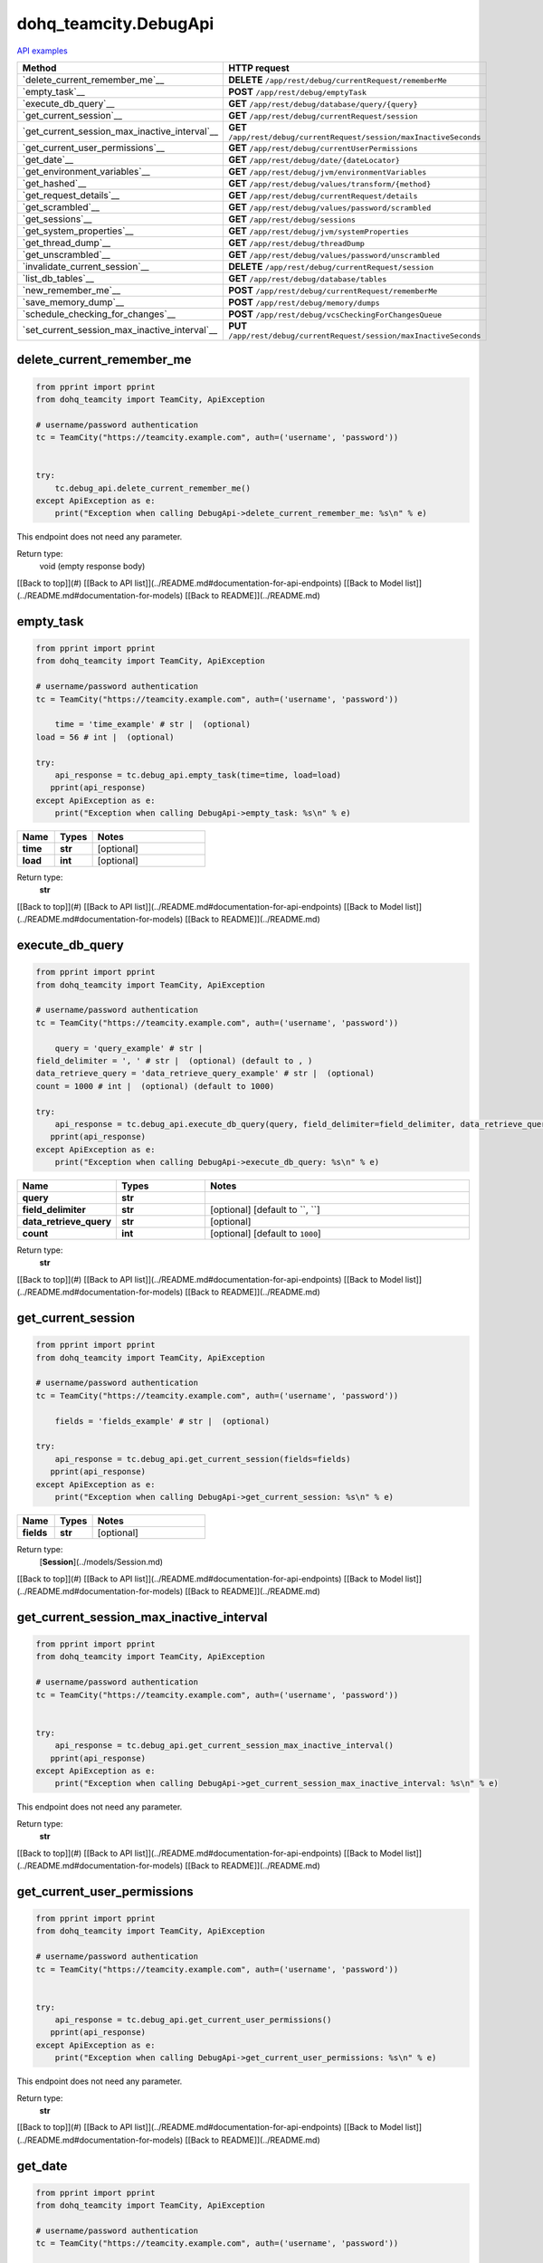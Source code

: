dohq_teamcity.DebugApi
######################################

`API examples <../../teamcity_apis/DebugApi.html>`_

.. list-table::
   :widths: 20 80
   :header-rows: 1

   * - Method
     - HTTP request
   * - `delete_current_remember_me`__
     - **DELETE** ``/app/rest/debug/currentRequest/rememberMe``
   * - `empty_task`__
     - **POST** ``/app/rest/debug/emptyTask``
   * - `execute_db_query`__
     - **GET** ``/app/rest/debug/database/query/{query}``
   * - `get_current_session`__
     - **GET** ``/app/rest/debug/currentRequest/session``
   * - `get_current_session_max_inactive_interval`__
     - **GET** ``/app/rest/debug/currentRequest/session/maxInactiveSeconds``
   * - `get_current_user_permissions`__
     - **GET** ``/app/rest/debug/currentUserPermissions``
   * - `get_date`__
     - **GET** ``/app/rest/debug/date/{dateLocator}``
   * - `get_environment_variables`__
     - **GET** ``/app/rest/debug/jvm/environmentVariables``
   * - `get_hashed`__
     - **GET** ``/app/rest/debug/values/transform/{method}``
   * - `get_request_details`__
     - **GET** ``/app/rest/debug/currentRequest/details``
   * - `get_scrambled`__
     - **GET** ``/app/rest/debug/values/password/scrambled``
   * - `get_sessions`__
     - **GET** ``/app/rest/debug/sessions``
   * - `get_system_properties`__
     - **GET** ``/app/rest/debug/jvm/systemProperties``
   * - `get_thread_dump`__
     - **GET** ``/app/rest/debug/threadDump``
   * - `get_unscrambled`__
     - **GET** ``/app/rest/debug/values/password/unscrambled``
   * - `invalidate_current_session`__
     - **DELETE** ``/app/rest/debug/currentRequest/session``
   * - `list_db_tables`__
     - **GET** ``/app/rest/debug/database/tables``
   * - `new_remember_me`__
     - **POST** ``/app/rest/debug/currentRequest/rememberMe``
   * - `save_memory_dump`__
     - **POST** ``/app/rest/debug/memory/dumps``
   * - `schedule_checking_for_changes`__
     - **POST** ``/app/rest/debug/vcsCheckingForChangesQueue``
   * - `set_current_session_max_inactive_interval`__
     - **PUT** ``/app/rest/debug/currentRequest/session/maxInactiveSeconds``

delete_current_remember_me
-----------------
.. code-block:: python

    from pprint import pprint
    from dohq_teamcity import TeamCity, ApiException

    # username/password authentication
    tc = TeamCity("https://teamcity.example.com", auth=('username', 'password'))

    
    try:
        tc.debug_api.delete_current_remember_me()
    except ApiException as e:
        print("Exception when calling DebugApi->delete_current_remember_me: %s\n" % e)


This endpoint does not need any parameter.

Return type:
    void (empty response body)

[[Back to top]](#) [[Back to API list]](../README.md#documentation-for-api-endpoints) [[Back to Model list]](../README.md#documentation-for-models) [[Back to README]](../README.md)


empty_task
-----------------
.. code-block:: python

    from pprint import pprint
    from dohq_teamcity import TeamCity, ApiException

    # username/password authentication
    tc = TeamCity("https://teamcity.example.com", auth=('username', 'password'))

        time = 'time_example' # str |  (optional)
    load = 56 # int |  (optional)

    try:
        api_response = tc.debug_api.empty_task(time=time, load=load)
       pprint(api_response)
    except ApiException as e:
        print("Exception when calling DebugApi->empty_task: %s\n" % e)



.. list-table::
   :widths: 20 20 60
   :header-rows: 1

   * - Name
     - Types
     - Notes

   * - **time**
     - **str**
     - [optional] 
   * - **load**
     - **int**
     - [optional] 

Return type:
    **str**

[[Back to top]](#) [[Back to API list]](../README.md#documentation-for-api-endpoints) [[Back to Model list]](../README.md#documentation-for-models) [[Back to README]](../README.md)


execute_db_query
-----------------
.. code-block:: python

    from pprint import pprint
    from dohq_teamcity import TeamCity, ApiException

    # username/password authentication
    tc = TeamCity("https://teamcity.example.com", auth=('username', 'password'))

        query = 'query_example' # str | 
    field_delimiter = ', ' # str |  (optional) (default to , )
    data_retrieve_query = 'data_retrieve_query_example' # str |  (optional)
    count = 1000 # int |  (optional) (default to 1000)

    try:
        api_response = tc.debug_api.execute_db_query(query, field_delimiter=field_delimiter, data_retrieve_query=data_retrieve_query, count=count)
       pprint(api_response)
    except ApiException as e:
        print("Exception when calling DebugApi->execute_db_query: %s\n" % e)



.. list-table::
   :widths: 20 20 60
   :header-rows: 1

   * - Name
     - Types
     - Notes

   * - **query**
     - **str**
     - 
   * - **field_delimiter**
     - **str**
     - [optional] [default to ``, ``]
   * - **data_retrieve_query**
     - **str**
     - [optional] 
   * - **count**
     - **int**
     - [optional] [default to ``1000``]

Return type:
    **str**

[[Back to top]](#) [[Back to API list]](../README.md#documentation-for-api-endpoints) [[Back to Model list]](../README.md#documentation-for-models) [[Back to README]](../README.md)


get_current_session
-----------------
.. code-block:: python

    from pprint import pprint
    from dohq_teamcity import TeamCity, ApiException

    # username/password authentication
    tc = TeamCity("https://teamcity.example.com", auth=('username', 'password'))

        fields = 'fields_example' # str |  (optional)

    try:
        api_response = tc.debug_api.get_current_session(fields=fields)
       pprint(api_response)
    except ApiException as e:
        print("Exception when calling DebugApi->get_current_session: %s\n" % e)



.. list-table::
   :widths: 20 20 60
   :header-rows: 1

   * - Name
     - Types
     - Notes

   * - **fields**
     - **str**
     - [optional] 

Return type:
    [**Session**](../models/Session.md)

[[Back to top]](#) [[Back to API list]](../README.md#documentation-for-api-endpoints) [[Back to Model list]](../README.md#documentation-for-models) [[Back to README]](../README.md)


get_current_session_max_inactive_interval
-----------------
.. code-block:: python

    from pprint import pprint
    from dohq_teamcity import TeamCity, ApiException

    # username/password authentication
    tc = TeamCity("https://teamcity.example.com", auth=('username', 'password'))

    
    try:
        api_response = tc.debug_api.get_current_session_max_inactive_interval()
       pprint(api_response)
    except ApiException as e:
        print("Exception when calling DebugApi->get_current_session_max_inactive_interval: %s\n" % e)


This endpoint does not need any parameter.

Return type:
    **str**

[[Back to top]](#) [[Back to API list]](../README.md#documentation-for-api-endpoints) [[Back to Model list]](../README.md#documentation-for-models) [[Back to README]](../README.md)


get_current_user_permissions
-----------------
.. code-block:: python

    from pprint import pprint
    from dohq_teamcity import TeamCity, ApiException

    # username/password authentication
    tc = TeamCity("https://teamcity.example.com", auth=('username', 'password'))

    
    try:
        api_response = tc.debug_api.get_current_user_permissions()
       pprint(api_response)
    except ApiException as e:
        print("Exception when calling DebugApi->get_current_user_permissions: %s\n" % e)


This endpoint does not need any parameter.

Return type:
    **str**

[[Back to top]](#) [[Back to API list]](../README.md#documentation-for-api-endpoints) [[Back to Model list]](../README.md#documentation-for-models) [[Back to README]](../README.md)


get_date
-----------------
.. code-block:: python

    from pprint import pprint
    from dohq_teamcity import TeamCity, ApiException

    # username/password authentication
    tc = TeamCity("https://teamcity.example.com", auth=('username', 'password'))

        date_locator = 'date_locator_example' # str | 
    format = 'format_example' # str |  (optional)
    timezone = 'timezone_example' # str |  (optional)

    try:
        api_response = tc.debug_api.get_date(date_locator, format=format, timezone=timezone)
       pprint(api_response)
    except ApiException as e:
        print("Exception when calling DebugApi->get_date: %s\n" % e)



.. list-table::
   :widths: 20 20 60
   :header-rows: 1

   * - Name
     - Types
     - Notes

   * - **date_locator**
     - **str**
     - 
   * - **format**
     - **str**
     - [optional] 
   * - **timezone**
     - **str**
     - [optional] 

Return type:
    **str**

[[Back to top]](#) [[Back to API list]](../README.md#documentation-for-api-endpoints) [[Back to Model list]](../README.md#documentation-for-models) [[Back to README]](../README.md)


get_environment_variables
-----------------
.. code-block:: python

    from pprint import pprint
    from dohq_teamcity import TeamCity, ApiException

    # username/password authentication
    tc = TeamCity("https://teamcity.example.com", auth=('username', 'password'))

        fields = 'fields_example' # str |  (optional)

    try:
        api_response = tc.debug_api.get_environment_variables(fields=fields)
       pprint(api_response)
    except ApiException as e:
        print("Exception when calling DebugApi->get_environment_variables: %s\n" % e)



.. list-table::
   :widths: 20 20 60
   :header-rows: 1

   * - Name
     - Types
     - Notes

   * - **fields**
     - **str**
     - [optional] 

Return type:
    [**Properties**](../models/Properties.md)

[[Back to top]](#) [[Back to API list]](../README.md#documentation-for-api-endpoints) [[Back to Model list]](../README.md#documentation-for-models) [[Back to README]](../README.md)


get_hashed
-----------------
.. code-block:: python

    from pprint import pprint
    from dohq_teamcity import TeamCity, ApiException

    # username/password authentication
    tc = TeamCity("https://teamcity.example.com", auth=('username', 'password'))

        method = 'method_example' # str | 
    value = 'value_example' # str |  (optional)

    try:
        api_response = tc.debug_api.get_hashed(method, value=value)
       pprint(api_response)
    except ApiException as e:
        print("Exception when calling DebugApi->get_hashed: %s\n" % e)



.. list-table::
   :widths: 20 20 60
   :header-rows: 1

   * - Name
     - Types
     - Notes

   * - **method**
     - **str**
     - 
   * - **value**
     - **str**
     - [optional] 

Return type:
    **str**

[[Back to top]](#) [[Back to API list]](../README.md#documentation-for-api-endpoints) [[Back to Model list]](../README.md#documentation-for-models) [[Back to README]](../README.md)


get_request_details
-----------------
.. code-block:: python

    from pprint import pprint
    from dohq_teamcity import TeamCity, ApiException

    # username/password authentication
    tc = TeamCity("https://teamcity.example.com", auth=('username', 'password'))

    
    try:
        api_response = tc.debug_api.get_request_details()
       pprint(api_response)
    except ApiException as e:
        print("Exception when calling DebugApi->get_request_details: %s\n" % e)


This endpoint does not need any parameter.

Return type:
    **str**

[[Back to top]](#) [[Back to API list]](../README.md#documentation-for-api-endpoints) [[Back to Model list]](../README.md#documentation-for-models) [[Back to README]](../README.md)


get_scrambled
-----------------
.. code-block:: python

    from pprint import pprint
    from dohq_teamcity import TeamCity, ApiException

    # username/password authentication
    tc = TeamCity("https://teamcity.example.com", auth=('username', 'password'))

        value = 'value_example' # str |  (optional)

    try:
        api_response = tc.debug_api.get_scrambled(value=value)
       pprint(api_response)
    except ApiException as e:
        print("Exception when calling DebugApi->get_scrambled: %s\n" % e)



.. list-table::
   :widths: 20 20 60
   :header-rows: 1

   * - Name
     - Types
     - Notes

   * - **value**
     - **str**
     - [optional] 

Return type:
    **str**

[[Back to top]](#) [[Back to API list]](../README.md#documentation-for-api-endpoints) [[Back to Model list]](../README.md#documentation-for-models) [[Back to README]](../README.md)


get_sessions
-----------------
.. code-block:: python

    from pprint import pprint
    from dohq_teamcity import TeamCity, ApiException

    # username/password authentication
    tc = TeamCity("https://teamcity.example.com", auth=('username', 'password'))

        manager = 789 # int |  (optional)
    fields = 'fields_example' # str |  (optional)

    try:
        api_response = tc.debug_api.get_sessions(manager=manager, fields=fields)
       pprint(api_response)
    except ApiException as e:
        print("Exception when calling DebugApi->get_sessions: %s\n" % e)



.. list-table::
   :widths: 20 20 60
   :header-rows: 1

   * - Name
     - Types
     - Notes

   * - **manager**
     - **int**
     - [optional] 
   * - **fields**
     - **str**
     - [optional] 

Return type:
    [**Sessions**](../models/Sessions.md)

[[Back to top]](#) [[Back to API list]](../README.md#documentation-for-api-endpoints) [[Back to Model list]](../README.md#documentation-for-models) [[Back to README]](../README.md)


get_system_properties
-----------------
.. code-block:: python

    from pprint import pprint
    from dohq_teamcity import TeamCity, ApiException

    # username/password authentication
    tc = TeamCity("https://teamcity.example.com", auth=('username', 'password'))

        fields = 'fields_example' # str |  (optional)

    try:
        api_response = tc.debug_api.get_system_properties(fields=fields)
       pprint(api_response)
    except ApiException as e:
        print("Exception when calling DebugApi->get_system_properties: %s\n" % e)



.. list-table::
   :widths: 20 20 60
   :header-rows: 1

   * - Name
     - Types
     - Notes

   * - **fields**
     - **str**
     - [optional] 

Return type:
    [**Properties**](../models/Properties.md)

[[Back to top]](#) [[Back to API list]](../README.md#documentation-for-api-endpoints) [[Back to Model list]](../README.md#documentation-for-models) [[Back to README]](../README.md)


get_thread_dump
-----------------
.. code-block:: python

    from pprint import pprint
    from dohq_teamcity import TeamCity, ApiException

    # username/password authentication
    tc = TeamCity("https://teamcity.example.com", auth=('username', 'password'))

        locked_monitors = 'locked_monitors_example' # str |  (optional)
    locked_synchronizers = 'locked_synchronizers_example' # str |  (optional)
    detect_locks = 'detect_locks_example' # str |  (optional)

    try:
        api_response = tc.debug_api.get_thread_dump(locked_monitors=locked_monitors, locked_synchronizers=locked_synchronizers, detect_locks=detect_locks)
       pprint(api_response)
    except ApiException as e:
        print("Exception when calling DebugApi->get_thread_dump: %s\n" % e)



.. list-table::
   :widths: 20 20 60
   :header-rows: 1

   * - Name
     - Types
     - Notes

   * - **locked_monitors**
     - **str**
     - [optional] 
   * - **locked_synchronizers**
     - **str**
     - [optional] 
   * - **detect_locks**
     - **str**
     - [optional] 

Return type:
    **str**

[[Back to top]](#) [[Back to API list]](../README.md#documentation-for-api-endpoints) [[Back to Model list]](../README.md#documentation-for-models) [[Back to README]](../README.md)


get_unscrambled
-----------------
.. code-block:: python

    from pprint import pprint
    from dohq_teamcity import TeamCity, ApiException

    # username/password authentication
    tc = TeamCity("https://teamcity.example.com", auth=('username', 'password'))

        value = 'value_example' # str |  (optional)

    try:
        api_response = tc.debug_api.get_unscrambled(value=value)
       pprint(api_response)
    except ApiException as e:
        print("Exception when calling DebugApi->get_unscrambled: %s\n" % e)



.. list-table::
   :widths: 20 20 60
   :header-rows: 1

   * - Name
     - Types
     - Notes

   * - **value**
     - **str**
     - [optional] 

Return type:
    **str**

[[Back to top]](#) [[Back to API list]](../README.md#documentation-for-api-endpoints) [[Back to Model list]](../README.md#documentation-for-models) [[Back to README]](../README.md)


invalidate_current_session
-----------------
.. code-block:: python

    from pprint import pprint
    from dohq_teamcity import TeamCity, ApiException

    # username/password authentication
    tc = TeamCity("https://teamcity.example.com", auth=('username', 'password'))

    
    try:
        tc.debug_api.invalidate_current_session()
    except ApiException as e:
        print("Exception when calling DebugApi->invalidate_current_session: %s\n" % e)


This endpoint does not need any parameter.

Return type:
    void (empty response body)

[[Back to top]](#) [[Back to API list]](../README.md#documentation-for-api-endpoints) [[Back to Model list]](../README.md#documentation-for-models) [[Back to README]](../README.md)


list_db_tables
-----------------
.. code-block:: python

    from pprint import pprint
    from dohq_teamcity import TeamCity, ApiException

    # username/password authentication
    tc = TeamCity("https://teamcity.example.com", auth=('username', 'password'))

    
    try:
        api_response = tc.debug_api.list_db_tables()
       pprint(api_response)
    except ApiException as e:
        print("Exception when calling DebugApi->list_db_tables: %s\n" % e)


This endpoint does not need any parameter.

Return type:
    **str**

[[Back to top]](#) [[Back to API list]](../README.md#documentation-for-api-endpoints) [[Back to Model list]](../README.md#documentation-for-models) [[Back to README]](../README.md)


new_remember_me
-----------------
.. code-block:: python

    from pprint import pprint
    from dohq_teamcity import TeamCity, ApiException

    # username/password authentication
    tc = TeamCity("https://teamcity.example.com", auth=('username', 'password'))

    
    try:
        api_response = tc.debug_api.new_remember_me()
       pprint(api_response)
    except ApiException as e:
        print("Exception when calling DebugApi->new_remember_me: %s\n" % e)


This endpoint does not need any parameter.

Return type:
    **str**

[[Back to top]](#) [[Back to API list]](../README.md#documentation-for-api-endpoints) [[Back to Model list]](../README.md#documentation-for-models) [[Back to README]](../README.md)


save_memory_dump
-----------------
.. code-block:: python

    from pprint import pprint
    from dohq_teamcity import TeamCity, ApiException

    # username/password authentication
    tc = TeamCity("https://teamcity.example.com", auth=('username', 'password'))

        archived = true # bool |  (optional)

    try:
        api_response = tc.debug_api.save_memory_dump(archived=archived)
       pprint(api_response)
    except ApiException as e:
        print("Exception when calling DebugApi->save_memory_dump: %s\n" % e)



.. list-table::
   :widths: 20 20 60
   :header-rows: 1

   * - Name
     - Types
     - Notes

   * - **archived**
     - **bool**
     - [optional] 

Return type:
    **str**

[[Back to top]](#) [[Back to API list]](../README.md#documentation-for-api-endpoints) [[Back to Model list]](../README.md#documentation-for-models) [[Back to README]](../README.md)


schedule_checking_for_changes
-----------------
.. code-block:: python

    from pprint import pprint
    from dohq_teamcity import TeamCity, ApiException

    # username/password authentication
    tc = TeamCity("https://teamcity.example.com", auth=('username', 'password'))

        locator = 'locator_example' # str |  (optional)
    requestor = 'requestor_example' # str |  (optional)
    fields = 'fields_example' # str |  (optional)

    try:
        api_response = tc.debug_api.schedule_checking_for_changes(locator=locator, requestor=requestor, fields=fields)
       pprint(api_response)
    except ApiException as e:
        print("Exception when calling DebugApi->schedule_checking_for_changes: %s\n" % e)



.. list-table::
   :widths: 20 20 60
   :header-rows: 1

   * - Name
     - Types
     - Notes

   * - **locator**
     - **str**
     - [optional] 
   * - **requestor**
     - **str**
     - [optional] 
   * - **fields**
     - **str**
     - [optional] 

Return type:
    [**VcsRootInstances**](../models/VcsRootInstances.md)

[[Back to top]](#) [[Back to API list]](../README.md#documentation-for-api-endpoints) [[Back to Model list]](../README.md#documentation-for-models) [[Back to README]](../README.md)


set_current_session_max_inactive_interval
-----------------
.. code-block:: python

    from pprint import pprint
    from dohq_teamcity import TeamCity, ApiException

    # username/password authentication
    tc = TeamCity("https://teamcity.example.com", auth=('username', 'password'))

        body = 'body_example' # str |  (optional)

    try:
        api_response = tc.debug_api.set_current_session_max_inactive_interval(body=body)
       pprint(api_response)
    except ApiException as e:
        print("Exception when calling DebugApi->set_current_session_max_inactive_interval: %s\n" % e)



.. list-table::
   :widths: 20 20 60
   :header-rows: 1

   * - Name
     - Types
     - Notes

   * - **body**
     - **str**
     - [optional] 

Return type:
    **str**

[[Back to top]](#) [[Back to API list]](../README.md#documentation-for-api-endpoints) [[Back to Model list]](../README.md#documentation-for-models) [[Back to README]](../README.md)



OLD
-------

Method | HTTP request | Description
------------- | ------------- | -------------
[**delete_current_remember_me**](DebugApi.md#delete_current_remember_me) | **DELETE** /app/rest/debug/currentRequest/rememberMe | 
[**empty_task**](DebugApi.md#empty_task) | **POST** /app/rest/debug/emptyTask | 
[**execute_db_query**](DebugApi.md#execute_db_query) | **GET** /app/rest/debug/database/query/{query} | 
[**get_current_session**](DebugApi.md#get_current_session) | **GET** /app/rest/debug/currentRequest/session | 
[**get_current_session_max_inactive_interval**](DebugApi.md#get_current_session_max_inactive_interval) | **GET** /app/rest/debug/currentRequest/session/maxInactiveSeconds | 
[**get_current_user_permissions**](DebugApi.md#get_current_user_permissions) | **GET** /app/rest/debug/currentUserPermissions | 
[**get_date**](DebugApi.md#get_date) | **GET** /app/rest/debug/date/{dateLocator} | 
[**get_environment_variables**](DebugApi.md#get_environment_variables) | **GET** /app/rest/debug/jvm/environmentVariables | 
[**get_hashed**](DebugApi.md#get_hashed) | **GET** /app/rest/debug/values/transform/{method} | 
[**get_request_details**](DebugApi.md#get_request_details) | **GET** /app/rest/debug/currentRequest/details | 
[**get_scrambled**](DebugApi.md#get_scrambled) | **GET** /app/rest/debug/values/password/scrambled | 
[**get_sessions**](DebugApi.md#get_sessions) | **GET** /app/rest/debug/sessions | 
[**get_system_properties**](DebugApi.md#get_system_properties) | **GET** /app/rest/debug/jvm/systemProperties | 
[**get_thread_dump**](DebugApi.md#get_thread_dump) | **GET** /app/rest/debug/threadDump | 
[**get_unscrambled**](DebugApi.md#get_unscrambled) | **GET** /app/rest/debug/values/password/unscrambled | 
[**invalidate_current_session**](DebugApi.md#invalidate_current_session) | **DELETE** /app/rest/debug/currentRequest/session | 
[**list_db_tables**](DebugApi.md#list_db_tables) | **GET** /app/rest/debug/database/tables | 
[**new_remember_me**](DebugApi.md#new_remember_me) | **POST** /app/rest/debug/currentRequest/rememberMe | 
[**save_memory_dump**](DebugApi.md#save_memory_dump) | **POST** /app/rest/debug/memory/dumps | 
[**schedule_checking_for_changes**](DebugApi.md#schedule_checking_for_changes) | **POST** /app/rest/debug/vcsCheckingForChangesQueue | 
[**set_current_session_max_inactive_interval**](DebugApi.md#set_current_session_max_inactive_interval) | **PUT** /app/rest/debug/currentRequest/session/maxInactiveSeconds | 


# **delete_current_remember_me**
> delete_current_remember_me()



### Example
```python
from pprint import pprint
from dohq_teamcity import TeamCity, ApiException

# username/password authentication
tc = TeamCity("https://teamcity.example.com", auth=('username', 'password'))


try:
    tc.debug_api.delete_current_remember_me()
except ApiException as e:
    print("Exception when calling DebugApi->delete_current_remember_me: %s\n" % e)
```

### Parameters
This endpoint does not need any parameter.

### Return type

void (empty response body)

[[Back to top]](#) [[Back to API list]](../README.md#documentation-for-api-endpoints) [[Back to Model list]](../README.md#documentation-for-models) [[Back to README]](../README.md)


# **empty_task**
> str empty_task(time=time, load=load)



### Example
```python
from pprint import pprint
from dohq_teamcity import TeamCity, ApiException

# username/password authentication
tc = TeamCity("https://teamcity.example.com", auth=('username', 'password'))

time = 'time_example' # str |  (optional)
load = 56 # int |  (optional)

try:
    api_response = tc.debug_api.empty_task(time=time, load=load)
    pprint(api_response)
except ApiException as e:
    print("Exception when calling DebugApi->empty_task: %s\n" % e)
```

### Parameters

Name | Type | Description  | Notes
------------- | ------------- | ------------- | -------------
 **time** | **str**|  | [optional] 
 **load** | **int**|  | [optional] 

### Return type

**str**

[[Back to top]](#) [[Back to API list]](../README.md#documentation-for-api-endpoints) [[Back to Model list]](../README.md#documentation-for-models) [[Back to README]](../README.md)


# **execute_db_query**
> str execute_db_query(query, field_delimiter=field_delimiter, data_retrieve_query=data_retrieve_query, count=count)



### Example
```python
from pprint import pprint
from dohq_teamcity import TeamCity, ApiException

# username/password authentication
tc = TeamCity("https://teamcity.example.com", auth=('username', 'password'))

query = 'query_example' # str | 
field_delimiter = ', ' # str |  (optional) (default to , )
data_retrieve_query = 'data_retrieve_query_example' # str |  (optional)
count = 1000 # int |  (optional) (default to 1000)

try:
    api_response = tc.debug_api.execute_db_query(query, field_delimiter=field_delimiter, data_retrieve_query=data_retrieve_query, count=count)
    pprint(api_response)
except ApiException as e:
    print("Exception when calling DebugApi->execute_db_query: %s\n" % e)
```

### Parameters

Name | Type | Description  | Notes
------------- | ------------- | ------------- | -------------
 **query** | **str**|  | 
 **field_delimiter** | **str**|  | [optional] [default to , ]
 **data_retrieve_query** | **str**|  | [optional] 
 **count** | **int**|  | [optional] [default to 1000]

### Return type

**str**

[[Back to top]](#) [[Back to API list]](../README.md#documentation-for-api-endpoints) [[Back to Model list]](../README.md#documentation-for-models) [[Back to README]](../README.md)


# **get_current_session**
> Session get_current_session(fields=fields)



### Example
```python
from pprint import pprint
from dohq_teamcity import TeamCity, ApiException

# username/password authentication
tc = TeamCity("https://teamcity.example.com", auth=('username', 'password'))

fields = 'fields_example' # str |  (optional)

try:
    api_response = tc.debug_api.get_current_session(fields=fields)
    pprint(api_response)
except ApiException as e:
    print("Exception when calling DebugApi->get_current_session: %s\n" % e)
```

### Parameters

Name | Type | Description  | Notes
------------- | ------------- | ------------- | -------------
 **fields** | **str**|  | [optional] 

### Return type

[**Session**](../models/Session.md)

[[Back to top]](#) [[Back to API list]](../README.md#documentation-for-api-endpoints) [[Back to Model list]](../README.md#documentation-for-models) [[Back to README]](../README.md)


# **get_current_session_max_inactive_interval**
> str get_current_session_max_inactive_interval()



### Example
```python
from pprint import pprint
from dohq_teamcity import TeamCity, ApiException

# username/password authentication
tc = TeamCity("https://teamcity.example.com", auth=('username', 'password'))


try:
    api_response = tc.debug_api.get_current_session_max_inactive_interval()
    pprint(api_response)
except ApiException as e:
    print("Exception when calling DebugApi->get_current_session_max_inactive_interval: %s\n" % e)
```

### Parameters
This endpoint does not need any parameter.

### Return type

**str**

[[Back to top]](#) [[Back to API list]](../README.md#documentation-for-api-endpoints) [[Back to Model list]](../README.md#documentation-for-models) [[Back to README]](../README.md)


# **get_current_user_permissions**
> str get_current_user_permissions()



### Example
```python
from pprint import pprint
from dohq_teamcity import TeamCity, ApiException

# username/password authentication
tc = TeamCity("https://teamcity.example.com", auth=('username', 'password'))


try:
    api_response = tc.debug_api.get_current_user_permissions()
    pprint(api_response)
except ApiException as e:
    print("Exception when calling DebugApi->get_current_user_permissions: %s\n" % e)
```

### Parameters
This endpoint does not need any parameter.

### Return type

**str**

[[Back to top]](#) [[Back to API list]](../README.md#documentation-for-api-endpoints) [[Back to Model list]](../README.md#documentation-for-models) [[Back to README]](../README.md)


# **get_date**
> str get_date(date_locator, format=format, timezone=timezone)



### Example
```python
from pprint import pprint
from dohq_teamcity import TeamCity, ApiException

# username/password authentication
tc = TeamCity("https://teamcity.example.com", auth=('username', 'password'))

date_locator = 'date_locator_example' # str | 
format = 'format_example' # str |  (optional)
timezone = 'timezone_example' # str |  (optional)

try:
    api_response = tc.debug_api.get_date(date_locator, format=format, timezone=timezone)
    pprint(api_response)
except ApiException as e:
    print("Exception when calling DebugApi->get_date: %s\n" % e)
```

### Parameters

Name | Type | Description  | Notes
------------- | ------------- | ------------- | -------------
 **date_locator** | **str**|  | 
 **format** | **str**|  | [optional] 
 **timezone** | **str**|  | [optional] 

### Return type

**str**

[[Back to top]](#) [[Back to API list]](../README.md#documentation-for-api-endpoints) [[Back to Model list]](../README.md#documentation-for-models) [[Back to README]](../README.md)


# **get_environment_variables**
> Properties get_environment_variables(fields=fields)



### Example
```python
from pprint import pprint
from dohq_teamcity import TeamCity, ApiException

# username/password authentication
tc = TeamCity("https://teamcity.example.com", auth=('username', 'password'))

fields = 'fields_example' # str |  (optional)

try:
    api_response = tc.debug_api.get_environment_variables(fields=fields)
    pprint(api_response)
except ApiException as e:
    print("Exception when calling DebugApi->get_environment_variables: %s\n" % e)
```

### Parameters

Name | Type | Description  | Notes
------------- | ------------- | ------------- | -------------
 **fields** | **str**|  | [optional] 

### Return type

[**Properties**](../models/Properties.md)

[[Back to top]](#) [[Back to API list]](../README.md#documentation-for-api-endpoints) [[Back to Model list]](../README.md#documentation-for-models) [[Back to README]](../README.md)


# **get_hashed**
> str get_hashed(method, value=value)



### Example
```python
from pprint import pprint
from dohq_teamcity import TeamCity, ApiException

# username/password authentication
tc = TeamCity("https://teamcity.example.com", auth=('username', 'password'))

method = 'method_example' # str | 
value = 'value_example' # str |  (optional)

try:
    api_response = tc.debug_api.get_hashed(method, value=value)
    pprint(api_response)
except ApiException as e:
    print("Exception when calling DebugApi->get_hashed: %s\n" % e)
```

### Parameters

Name | Type | Description  | Notes
------------- | ------------- | ------------- | -------------
 **method** | **str**|  | 
 **value** | **str**|  | [optional] 

### Return type

**str**

[[Back to top]](#) [[Back to API list]](../README.md#documentation-for-api-endpoints) [[Back to Model list]](../README.md#documentation-for-models) [[Back to README]](../README.md)


# **get_request_details**
> str get_request_details()



### Example
```python
from pprint import pprint
from dohq_teamcity import TeamCity, ApiException

# username/password authentication
tc = TeamCity("https://teamcity.example.com", auth=('username', 'password'))


try:
    api_response = tc.debug_api.get_request_details()
    pprint(api_response)
except ApiException as e:
    print("Exception when calling DebugApi->get_request_details: %s\n" % e)
```

### Parameters
This endpoint does not need any parameter.

### Return type

**str**

[[Back to top]](#) [[Back to API list]](../README.md#documentation-for-api-endpoints) [[Back to Model list]](../README.md#documentation-for-models) [[Back to README]](../README.md)


# **get_scrambled**
> str get_scrambled(value=value)



### Example
```python
from pprint import pprint
from dohq_teamcity import TeamCity, ApiException

# username/password authentication
tc = TeamCity("https://teamcity.example.com", auth=('username', 'password'))

value = 'value_example' # str |  (optional)

try:
    api_response = tc.debug_api.get_scrambled(value=value)
    pprint(api_response)
except ApiException as e:
    print("Exception when calling DebugApi->get_scrambled: %s\n" % e)
```

### Parameters

Name | Type | Description  | Notes
------------- | ------------- | ------------- | -------------
 **value** | **str**|  | [optional] 

### Return type

**str**

[[Back to top]](#) [[Back to API list]](../README.md#documentation-for-api-endpoints) [[Back to Model list]](../README.md#documentation-for-models) [[Back to README]](../README.md)


# **get_sessions**
> Sessions get_sessions(manager=manager, fields=fields)



### Example
```python
from pprint import pprint
from dohq_teamcity import TeamCity, ApiException

# username/password authentication
tc = TeamCity("https://teamcity.example.com", auth=('username', 'password'))

manager = 789 # int |  (optional)
fields = 'fields_example' # str |  (optional)

try:
    api_response = tc.debug_api.get_sessions(manager=manager, fields=fields)
    pprint(api_response)
except ApiException as e:
    print("Exception when calling DebugApi->get_sessions: %s\n" % e)
```

### Parameters

Name | Type | Description  | Notes
------------- | ------------- | ------------- | -------------
 **manager** | **int**|  | [optional] 
 **fields** | **str**|  | [optional] 

### Return type

[**Sessions**](../models/Sessions.md)

[[Back to top]](#) [[Back to API list]](../README.md#documentation-for-api-endpoints) [[Back to Model list]](../README.md#documentation-for-models) [[Back to README]](../README.md)


# **get_system_properties**
> Properties get_system_properties(fields=fields)



### Example
```python
from pprint import pprint
from dohq_teamcity import TeamCity, ApiException

# username/password authentication
tc = TeamCity("https://teamcity.example.com", auth=('username', 'password'))

fields = 'fields_example' # str |  (optional)

try:
    api_response = tc.debug_api.get_system_properties(fields=fields)
    pprint(api_response)
except ApiException as e:
    print("Exception when calling DebugApi->get_system_properties: %s\n" % e)
```

### Parameters

Name | Type | Description  | Notes
------------- | ------------- | ------------- | -------------
 **fields** | **str**|  | [optional] 

### Return type

[**Properties**](../models/Properties.md)

[[Back to top]](#) [[Back to API list]](../README.md#documentation-for-api-endpoints) [[Back to Model list]](../README.md#documentation-for-models) [[Back to README]](../README.md)


# **get_thread_dump**
> str get_thread_dump(locked_monitors=locked_monitors, locked_synchronizers=locked_synchronizers, detect_locks=detect_locks)



### Example
```python
from pprint import pprint
from dohq_teamcity import TeamCity, ApiException

# username/password authentication
tc = TeamCity("https://teamcity.example.com", auth=('username', 'password'))

locked_monitors = 'locked_monitors_example' # str |  (optional)
locked_synchronizers = 'locked_synchronizers_example' # str |  (optional)
detect_locks = 'detect_locks_example' # str |  (optional)

try:
    api_response = tc.debug_api.get_thread_dump(locked_monitors=locked_monitors, locked_synchronizers=locked_synchronizers, detect_locks=detect_locks)
    pprint(api_response)
except ApiException as e:
    print("Exception when calling DebugApi->get_thread_dump: %s\n" % e)
```

### Parameters

Name | Type | Description  | Notes
------------- | ------------- | ------------- | -------------
 **locked_monitors** | **str**|  | [optional] 
 **locked_synchronizers** | **str**|  | [optional] 
 **detect_locks** | **str**|  | [optional] 

### Return type

**str**

[[Back to top]](#) [[Back to API list]](../README.md#documentation-for-api-endpoints) [[Back to Model list]](../README.md#documentation-for-models) [[Back to README]](../README.md)


# **get_unscrambled**
> str get_unscrambled(value=value)



### Example
```python
from pprint import pprint
from dohq_teamcity import TeamCity, ApiException

# username/password authentication
tc = TeamCity("https://teamcity.example.com", auth=('username', 'password'))

value = 'value_example' # str |  (optional)

try:
    api_response = tc.debug_api.get_unscrambled(value=value)
    pprint(api_response)
except ApiException as e:
    print("Exception when calling DebugApi->get_unscrambled: %s\n" % e)
```

### Parameters

Name | Type | Description  | Notes
------------- | ------------- | ------------- | -------------
 **value** | **str**|  | [optional] 

### Return type

**str**

[[Back to top]](#) [[Back to API list]](../README.md#documentation-for-api-endpoints) [[Back to Model list]](../README.md#documentation-for-models) [[Back to README]](../README.md)


# **invalidate_current_session**
> invalidate_current_session()



### Example
```python
from pprint import pprint
from dohq_teamcity import TeamCity, ApiException

# username/password authentication
tc = TeamCity("https://teamcity.example.com", auth=('username', 'password'))


try:
    tc.debug_api.invalidate_current_session()
except ApiException as e:
    print("Exception when calling DebugApi->invalidate_current_session: %s\n" % e)
```

### Parameters
This endpoint does not need any parameter.

### Return type

void (empty response body)

[[Back to top]](#) [[Back to API list]](../README.md#documentation-for-api-endpoints) [[Back to Model list]](../README.md#documentation-for-models) [[Back to README]](../README.md)


# **list_db_tables**
> str list_db_tables()



### Example
```python
from pprint import pprint
from dohq_teamcity import TeamCity, ApiException

# username/password authentication
tc = TeamCity("https://teamcity.example.com", auth=('username', 'password'))


try:
    api_response = tc.debug_api.list_db_tables()
    pprint(api_response)
except ApiException as e:
    print("Exception when calling DebugApi->list_db_tables: %s\n" % e)
```

### Parameters
This endpoint does not need any parameter.

### Return type

**str**

[[Back to top]](#) [[Back to API list]](../README.md#documentation-for-api-endpoints) [[Back to Model list]](../README.md#documentation-for-models) [[Back to README]](../README.md)


# **new_remember_me**
> str new_remember_me()



### Example
```python
from pprint import pprint
from dohq_teamcity import TeamCity, ApiException

# username/password authentication
tc = TeamCity("https://teamcity.example.com", auth=('username', 'password'))


try:
    api_response = tc.debug_api.new_remember_me()
    pprint(api_response)
except ApiException as e:
    print("Exception when calling DebugApi->new_remember_me: %s\n" % e)
```

### Parameters
This endpoint does not need any parameter.

### Return type

**str**

[[Back to top]](#) [[Back to API list]](../README.md#documentation-for-api-endpoints) [[Back to Model list]](../README.md#documentation-for-models) [[Back to README]](../README.md)


# **save_memory_dump**
> str save_memory_dump(archived=archived)



### Example
```python
from pprint import pprint
from dohq_teamcity import TeamCity, ApiException

# username/password authentication
tc = TeamCity("https://teamcity.example.com", auth=('username', 'password'))

archived = true # bool |  (optional)

try:
    api_response = tc.debug_api.save_memory_dump(archived=archived)
    pprint(api_response)
except ApiException as e:
    print("Exception when calling DebugApi->save_memory_dump: %s\n" % e)
```

### Parameters

Name | Type | Description  | Notes
------------- | ------------- | ------------- | -------------
 **archived** | **bool**|  | [optional] 

### Return type

**str**

[[Back to top]](#) [[Back to API list]](../README.md#documentation-for-api-endpoints) [[Back to Model list]](../README.md#documentation-for-models) [[Back to README]](../README.md)


# **schedule_checking_for_changes**
> VcsRootInstances schedule_checking_for_changes(locator=locator, requestor=requestor, fields=fields)



### Example
```python
from pprint import pprint
from dohq_teamcity import TeamCity, ApiException

# username/password authentication
tc = TeamCity("https://teamcity.example.com", auth=('username', 'password'))

locator = 'locator_example' # str |  (optional)
requestor = 'requestor_example' # str |  (optional)
fields = 'fields_example' # str |  (optional)

try:
    api_response = tc.debug_api.schedule_checking_for_changes(locator=locator, requestor=requestor, fields=fields)
    pprint(api_response)
except ApiException as e:
    print("Exception when calling DebugApi->schedule_checking_for_changes: %s\n" % e)
```

### Parameters

Name | Type | Description  | Notes
------------- | ------------- | ------------- | -------------
 **locator** | **str**|  | [optional] 
 **requestor** | **str**|  | [optional] 
 **fields** | **str**|  | [optional] 

### Return type

[**VcsRootInstances**](../models/VcsRootInstances.md)

[[Back to top]](#) [[Back to API list]](../README.md#documentation-for-api-endpoints) [[Back to Model list]](../README.md#documentation-for-models) [[Back to README]](../README.md)


# **set_current_session_max_inactive_interval**
> str set_current_session_max_inactive_interval(body=body)



### Example
```python
from pprint import pprint
from dohq_teamcity import TeamCity, ApiException

# username/password authentication
tc = TeamCity("https://teamcity.example.com", auth=('username', 'password'))

body = 'body_example' # str |  (optional)

try:
    api_response = tc.debug_api.set_current_session_max_inactive_interval(body=body)
    pprint(api_response)
except ApiException as e:
    print("Exception when calling DebugApi->set_current_session_max_inactive_interval: %s\n" % e)
```

### Parameters

Name | Type | Description  | Notes
------------- | ------------- | ------------- | -------------
 **body** | **str**|  | [optional] 

### Return type

**str**

[[Back to top]](#) [[Back to API list]](../README.md#documentation-for-api-endpoints) [[Back to Model list]](../README.md#documentation-for-models) [[Back to README]](../README.md)


